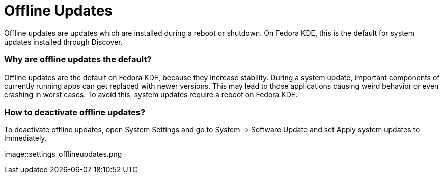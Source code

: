 = Offline Updates

Offline updates are updates which are installed during a reboot or shutdown. On Fedora KDE, this is the default for system updates installed through Discover.

=== Why are offline updates the default?

Offline updates are the default on Fedora KDE, because they increase stability. During a system update, important components of currently running apps can get replaced with newer versions. This may lead to those applications causing weird behavior or even crashing in worst cases. To avoid this, system updates require a reboot on Fedora KDE.

=== How to deactivate offline updates?

To deactivate offline updates, open System Settings and go to System → Software Update and set Apply system updates to Immediately.

image::settings_offlineupdates.png
